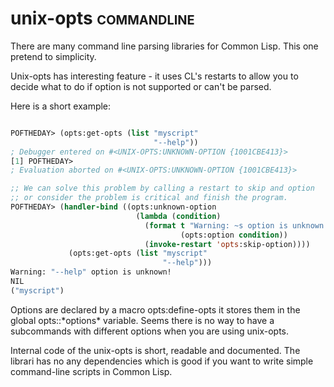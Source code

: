 * unix-opts :commandline:
There are many command line parsing libraries for Common Lisp. This one
pretend to simplicity.

Unix-opts has interesting feature - it uses CL's restarts to allow you
to decide what to do if option is not supported or can't be parsed.

Here is a short example:

#+begin_src lisp

POFTHEDAY> (opts:get-opts (list "myscript"
                                "--help"))
; Debugger entered on #<UNIX-OPTS:UNKNOWN-OPTION {1001CBE413}>
[1] POFTHEDAY> 
; Evaluation aborted on #<UNIX-OPTS:UNKNOWN-OPTION {1001CBE413}>

;; We can solve this problem by calling a restart to skip and option
;; or consider the problem is critical and finish the program.
POFTHEDAY> (handler-bind ((opts:unknown-option
                            (lambda (condition)
                              (format t "Warning: ~s option is unknown!~%"
                                      (opts:option condition))
                              (invoke-restart 'opts:skip-option))))
             (opts:get-opts (list "myscript"
                                  "--help")))
Warning: "--help" option is unknown!
NIL
("myscript")

#+end_src

Options are declared by a macro opts:define-opts it stores them in the
global opts::*options* variable. Seems there is no way to have a
subcommands with different options when you are using unix-opts.

Internal code of the unix-opts is short, readable and documented. The
librari has no any dependencies which is good if you want to write
simple command-line scripts in Common Lisp.
